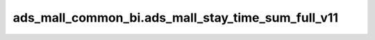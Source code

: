 ===================================================
ads_mall_common_bi.ads_mall_stay_time_sum_full_v11
===================================================


.. csv-table:: ads_mall_common_bi.ads_mall_stay_time_sum_full_v11 字段一览
   :widths: auto
   :header-rows: 1
   :file: ads_mall_common_bi.ads_mall_stay_time_sum_full_v11.csv
